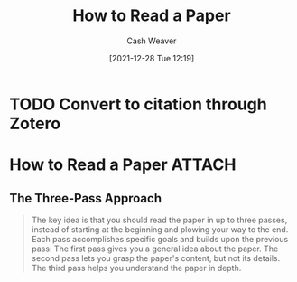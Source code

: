 :PROPERTIES:
:ID:       e6b1cd50-8293-44a3-bcba-d302d0835470
:DIR:      /home/cashweaver/proj/roam/attachments/e6b1cd50-8293-44a3-bcba-d302d0835470
:ROAM_REFS: https://blizzard.cs.uwaterloo.ca/keshav/home/Papers/data/07/paper-reading.pdf
:END:
#+TITLE: How to Read a Paper
#+hugo_custom_front_matter: roam_refs '("https://blizzard.cs.uwaterloo.ca/keshav/home/Papers/data/07/paper-reading.pdf")
#+STARTUP: overview
#+AUTHOR: Cash Weaver
#+DATE: [2021-12-28 Tue 12:19]
#+HUGO_AUTO_SET_LASTMOD: t
#+FILETAGS: :@Srinivasan_Keshav:reading:

* TODO Convert to citation through Zotero

* How to Read a Paper :ATTACH:
:PROPERTIES:
:NOTER_DOCUMENT: attachments/e6b1cd50-8293-44a3-bcba-d302d0835470/HowtoReadPaper.pdf
:NOTER_PAGE: 1
:END:
** The Three-Pass Approach
:PROPERTIES:
:NOTER_PAGE: 1
:END:

#+begin_quote
The key idea is that you should read the paper in up to three passes, instead of starting at the beginning and plowing your way to the end. Each pass accomplishes specific goals and builds upon the previous pass: The first pass gives you a general idea about the paper. The second pass lets you grasp the paper's content, but not its details. The third pass helps you understand the paper in depth.
#+end_quote
